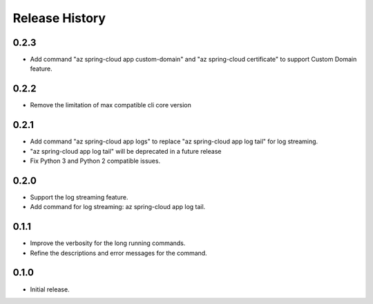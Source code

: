 .. :changelog:

Release History
===============

0.2.3
++++++
* Add command "az spring-cloud app custom-domain" and "az spring-cloud certificate" to support Custom Domain feature.

0.2.2
++++++
* Remove the limitation of max compatible cli core version

0.2.1
++++++
* Add command "az spring-cloud app logs" to replace "az spring-cloud app log tail" for log streaming.
* "az spring-cloud app log tail" will be deprecated in a future release
* Fix Python 3 and Python 2 compatible issues.

0.2.0
++++++
* Support the log streaming feature.
* Add command for log streaming: az spring-cloud app log tail.

0.1.1
++++++
* Improve the verbosity for the long running commands.
* Refine the descriptions and error messages for the command.

0.1.0
++++++
* Initial release.